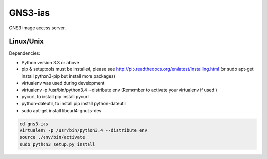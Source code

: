 GNS3-ias
========

GNS3 image access server.

Linux/Unix
----------

Dependencies:

- Python version 3.3 or above
- pip & setuptools must be installed, please see http://pip.readthedocs.org/en/latest/installing.html
  (or sudo apt-get install python3-pip but install more packages)
- virtualenv was used during development
- virtualenv -p /usr/bin/python3.4 --distribute env (Remember to activate your virtualenv if used )
- pycurl, to install pip install pycurl
- python-dateutil, to install pip install python-dateutil
- sudo apt-get install libcurl4-gnutls-dev

.. code:: bash

   cd gns3-ias
   virtualenv -p /usr/bin/python3.4 --distribute env
   source ./env/bin/activate
   sudo python3 setup.py install

